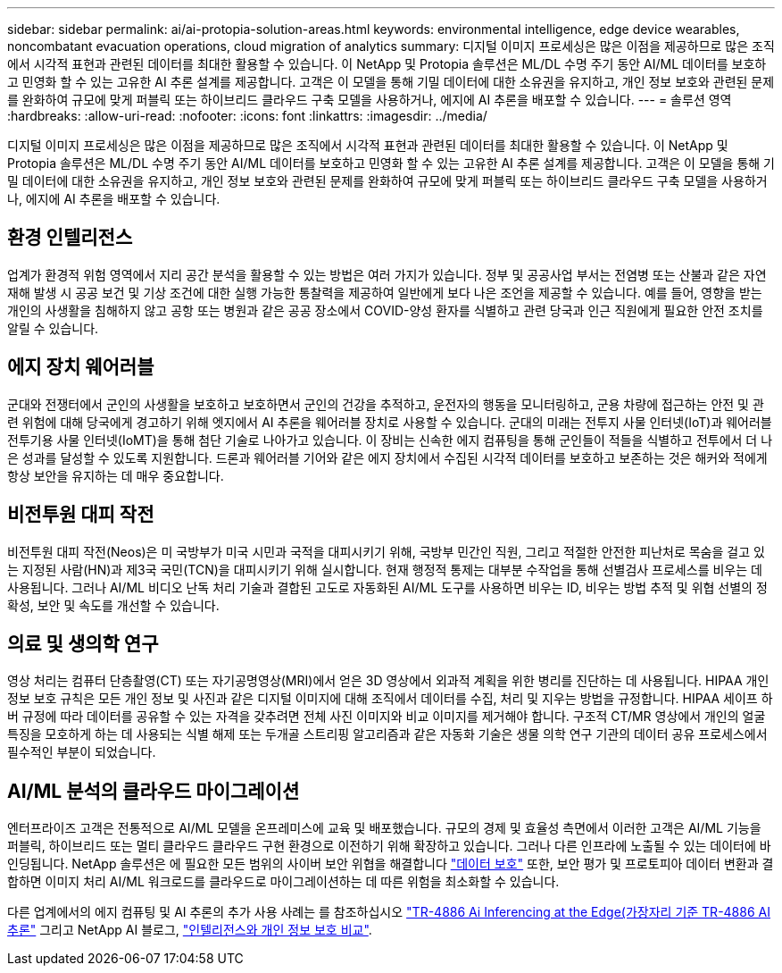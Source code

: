 ---
sidebar: sidebar 
permalink: ai/ai-protopia-solution-areas.html 
keywords: environmental intelligence, edge device wearables, noncombatant evacuation operations, cloud migration of analytics 
summary: 디지털 이미지 프로세싱은 많은 이점을 제공하므로 많은 조직에서 시각적 표현과 관련된 데이터를 최대한 활용할 수 있습니다. 이 NetApp 및 Protopia 솔루션은 ML/DL 수명 주기 동안 AI/ML 데이터를 보호하고 민영화 할 수 있는 고유한 AI 추론 설계를 제공합니다. 고객은 이 모델을 통해 기밀 데이터에 대한 소유권을 유지하고, 개인 정보 보호와 관련된 문제를 완화하여 규모에 맞게 퍼블릭 또는 하이브리드 클라우드 구축 모델을 사용하거나, 에지에 AI 추론을 배포할 수 있습니다. 
---
= 솔루션 영역
:hardbreaks:
:allow-uri-read: 
:nofooter: 
:icons: font
:linkattrs: 
:imagesdir: ../media/


[role="lead"]
디지털 이미지 프로세싱은 많은 이점을 제공하므로 많은 조직에서 시각적 표현과 관련된 데이터를 최대한 활용할 수 있습니다. 이 NetApp 및 Protopia 솔루션은 ML/DL 수명 주기 동안 AI/ML 데이터를 보호하고 민영화 할 수 있는 고유한 AI 추론 설계를 제공합니다. 고객은 이 모델을 통해 기밀 데이터에 대한 소유권을 유지하고, 개인 정보 보호와 관련된 문제를 완화하여 규모에 맞게 퍼블릭 또는 하이브리드 클라우드 구축 모델을 사용하거나, 에지에 AI 추론을 배포할 수 있습니다.



== 환경 인텔리전스

업계가 환경적 위험 영역에서 지리 공간 분석을 활용할 수 있는 방법은 여러 가지가 있습니다. 정부 및 공공사업 부서는 전염병 또는 산불과 같은 자연 재해 발생 시 공공 보건 및 기상 조건에 대한 실행 가능한 통찰력을 제공하여 일반에게 보다 나은 조언을 제공할 수 있습니다. 예를 들어, 영향을 받는 개인의 사생활을 침해하지 않고 공항 또는 병원과 같은 공공 장소에서 COVID-양성 환자를 식별하고 관련 당국과 인근 직원에게 필요한 안전 조치를 알릴 수 있습니다.



== 에지 장치 웨어러블

군대와 전쟁터에서 군인의 사생활을 보호하고 보호하면서 군인의 건강을 추적하고, 운전자의 행동을 모니터링하고, 군용 차량에 접근하는 안전 및 관련 위험에 대해 당국에게 경고하기 위해 엣지에서 AI 추론을 웨어러블 장치로 사용할 수 있습니다. 군대의 미래는 전투지 사물 인터넷(IoT)과 웨어러블 전투기용 사물 인터넷(IoMT)을 통해 첨단 기술로 나아가고 있습니다. 이 장비는 신속한 에지 컴퓨팅을 통해 군인들이 적들을 식별하고 전투에서 더 나은 성과를 달성할 수 있도록 지원합니다. 드론과 웨어러블 기어와 같은 에지 장치에서 수집된 시각적 데이터를 보호하고 보존하는 것은 해커와 적에게 항상 보안을 유지하는 데 매우 중요합니다.



== 비전투원 대피 작전

비전투원 대피 작전(Neos)은 미 국방부가 미국 시민과 국적을 대피시키기 위해, 국방부 민간인 직원, 그리고 적절한 안전한 피난처로 목숨을 걸고 있는 지정된 사람(HN)과 제3국 국민(TCN)을 대피시키기 위해 실시합니다. 현재 행정적 통제는 대부분 수작업을 통해 선별검사 프로세스를 비우는 데 사용됩니다. 그러나 AI/ML 비디오 난독 처리 기술과 결합된 고도로 자동화된 AI/ML 도구를 사용하면 비우는 ID, 비우는 방법 추적 및 위협 선별의 정확성, 보안 및 속도를 개선할 수 있습니다.



== 의료 및 생의학 연구

영상 처리는 컴퓨터 단층촬영(CT) 또는 자기공명영상(MRI)에서 얻은 3D 영상에서 외과적 계획을 위한 병리를 진단하는 데 사용됩니다. HIPAA 개인 정보 보호 규칙은 모든 개인 정보 및 사진과 같은 디지털 이미지에 대해 조직에서 데이터를 수집, 처리 및 지우는 방법을 규정합니다. HIPAA 세이프 하버 규정에 따라 데이터를 공유할 수 있는 자격을 갖추려면 전체 사진 이미지와 비교 이미지를 제거해야 합니다. 구조적 CT/MR 영상에서 개인의 얼굴 특징을 모호하게 하는 데 사용되는 식별 해제 또는 두개골 스트리핑 알고리즘과 같은 자동화 기술은 생물 의학 연구 기관의 데이터 공유 프로세스에서 필수적인 부분이 되었습니다.



== AI/ML 분석의 클라우드 마이그레이션

엔터프라이즈 고객은 전통적으로 AI/ML 모델을 온프레미스에 교육 및 배포했습니다. 규모의 경제 및 효율성 측면에서 이러한 고객은 AI/ML 기능을 퍼블릭, 하이브리드 또는 멀티 클라우드 클라우드 구현 환경으로 이전하기 위해 확장하고 있습니다. 그러나 다른 인프라에 노출될 수 있는 데이터에 바인딩됩니다. NetApp 솔루션은 에 필요한 모든 범위의 사이버 보안 위협을 해결합니다 https://www.netapp.com/data-protection/?internal_promo=mdw_aiml_ww_all_awareness-coas_blog["데이터 보호"^] 또한, 보안 평가 및 프로토피아 데이터 변환과 결합하면 이미지 처리 AI/ML 워크로드를 클라우드로 마이그레이션하는 데 따른 위험을 최소화할 수 있습니다.

다른 업계에서의 에지 컴퓨팅 및 AI 추론의 추가 사용 사례는 를 참조하십시오 link:ai-edge-introduction.html["TR-4886 Ai Inferencing at the Edge(가장자리 기준 TR-4886 AI 추론"^] 그리고 NetApp AI 블로그, https://www.netapp.com/blog/federated-learning-intelligence-vs-privacy/["인텔리전스와 개인 정보 보호 비교"^].
